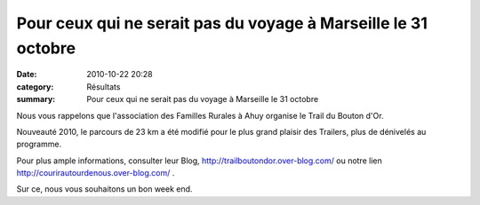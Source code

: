 Pour ceux qui ne serait pas du voyage à Marseille le 31 octobre
===============================================================

:date: 2010-10-22 20:28
:category: Résultats
:summary: Pour ceux qui ne serait pas du voyage à Marseille le 31 octobre

Nous vous rappelons que l'association des Familles Rurales à Ahuy organise le Trail du Bouton d'Or.


Nouveauté 2010, le parcours de 23 km a été modifié pour le plus grand plaisir des Trailers, plus de dénivelés au programme.


Pour plus ample informations, consulter leur Blog, `http://trailboutondor.over-blog.com/ <http://trailboutondor.over-blog.com/>`_ ou notre lien `http://courirautourdenous.over-blog.com/ <http://courirautourdenous.over-blog.com/>`_ .


Sur ce, nous vous souhaitons un bon week end.
